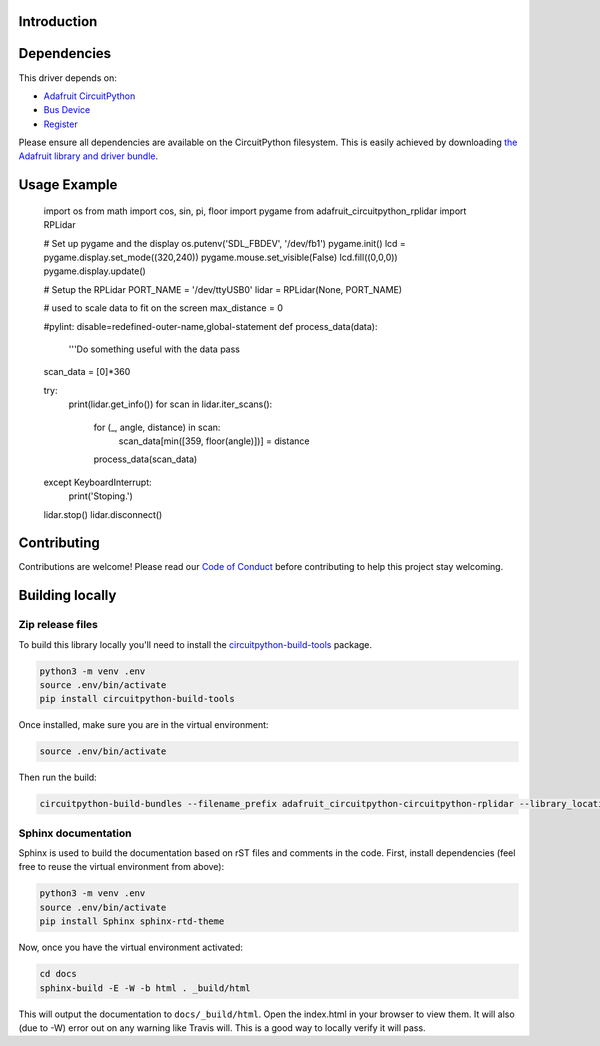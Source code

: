 Introduction
============

.. image:: https://readthedocs.org/projects/adafruit-circuitpython-circuitpython-rplidar/badge/?version=latest
    :target: https://circuitpython.readthedocs.io/projects/rplidar/en/latest/
    :alt: Documentation Status

.. image:: https://img.shields.io/discord/327254708534116352.svg
    :target: https://discord.gg/nBQh6qu
    :alt: Discord

.. image:: https://travis-ci.com/adafruit/Adafruit_circuitpython_CircuitPython_RPLIDAR.svg?branch=master
    :target: https://travis-ci.com/adafruit/Adafruit_circuitpython_CircuitPython_RPLIDAR
    :alt: Build Status

.. Provide a convienent interface to the Slamtec RPLidar.

Dependencies
=============
This driver depends on:

* `Adafruit CircuitPython <https://github.com/adafruit/circuitpython>`_
* `Bus Device <https://github.com/adafruit/Adafruit_CircuitPython_BusDevice>`_
* `Register <https://github.com/adafruit/Adafruit_CircuitPython_Register>`_

Please ensure all dependencies are available on the CircuitPython filesystem.
This is easily achieved by downloading
`the Adafruit library and driver bundle <https://github.com/adafruit/Adafruit_CircuitPython_Bundle>`_.

Usage Example
=============

    import os
    from math import cos, sin, pi, floor
    import pygame
    from adafruit_circuitpython_rplidar import RPLidar

    # Set up pygame and the display
    os.putenv('SDL_FBDEV', '/dev/fb1')
    pygame.init()
    lcd = pygame.display.set_mode((320,240))
    pygame.mouse.set_visible(False)
    lcd.fill((0,0,0))
    pygame.display.update()

    # Setup the RPLidar
    PORT_NAME = '/dev/ttyUSB0'
    lidar = RPLidar(None, PORT_NAME)

    # used to scale data to fit on the screen
    max_distance = 0

    #pylint: disable=redefined-outer-name,global-statement
    def process_data(data):
        '''Do something useful with the data
        pass

    scan_data = [0]*360

    try:
        print(lidar.get_info())
        for scan in lidar.iter_scans():
            for (_, angle, distance) in scan:
                scan_data[min([359, floor(angle)])] = distance
            process_data(scan_data)

    except KeyboardInterrupt:
        print('Stoping.')
    lidar.stop()
    lidar.disconnect()


Contributing
============

Contributions are welcome! Please read our `Code of Conduct
<https://github.com/adafruit/Adafruit_circuitpython_CircuitPython_RPLIDAR/blob/master/CODE_OF_CONDUCT.md>`_
before contributing to help this project stay welcoming.

Building locally
================

Zip release files
-----------------

To build this library locally you'll need to install the
`circuitpython-build-tools <https://github.com/adafruit/circuitpython-build-tools>`_ package.

.. code-block:: shell

    python3 -m venv .env
    source .env/bin/activate
    pip install circuitpython-build-tools

Once installed, make sure you are in the virtual environment:

.. code-block:: shell

    source .env/bin/activate

Then run the build:

.. code-block:: shell

    circuitpython-build-bundles --filename_prefix adafruit_circuitpython-circuitpython-rplidar --library_location .

Sphinx documentation
-----------------------

Sphinx is used to build the documentation based on rST files and comments in the code. First,
install dependencies (feel free to reuse the virtual environment from above):

.. code-block:: shell

    python3 -m venv .env
    source .env/bin/activate
    pip install Sphinx sphinx-rtd-theme

Now, once you have the virtual environment activated:

.. code-block:: shell

    cd docs
    sphinx-build -E -W -b html . _build/html

This will output the documentation to ``docs/_build/html``. Open the index.html in your browser to
view them. It will also (due to -W) error out on any warning like Travis will. This is a good way to
locally verify it will pass.
